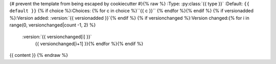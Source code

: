 {# prevent the template from being escaped by cookiecutter #}{% raw %}
:Type: :py:class:`{{ type }}`
:Default: ``{{ default }}``
{% if choice %}:Choices: {% for c in choice %}``{{ c }}`` {% endfor %}{% endif %}
{% if versionadded %}:Version added: :version:`{{ versionadded }}`{% endif %}
{% if versionchanged %}:Version changed:{% for i in range(0, versionchanged|count -1, 2)  %}
   :version:`{{ versionchanged[i] }}`
      {{ versionchanged[i+1] }}{% endfor %}{% endif %}

{{ content }}
{% endraw %}
